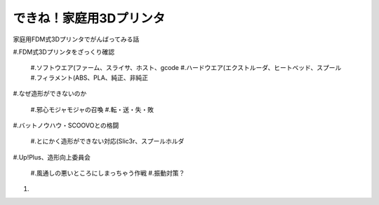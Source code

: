 
できね！家庭用3Dプリンタ
========================

家庭用FDM式3Dプリンタでがんばってみる話

#.FDM式3Dプリンタをざっくり確認

   #.ソフトウエア(ファーム、スライサ、ホスト、gcode
   #.ハードウエア(エクストルーダ、ヒートベッド、スプール
   #.フィラメント(ABS、PLA、純正、非純正

#.なぜ造形ができないのか

  #.邪心モジャモジャの召喚
  #.転・送・失・敗

#.バットノウハウ・SCOOVOとの格闘

   #.とにかく造形ができない対応(Slic3r、スプールホルダ

#.Up!Plus、造形向上委員会

	#.風通しの悪いところにしまっちゃう作戦
	#.振動対策？

#.
